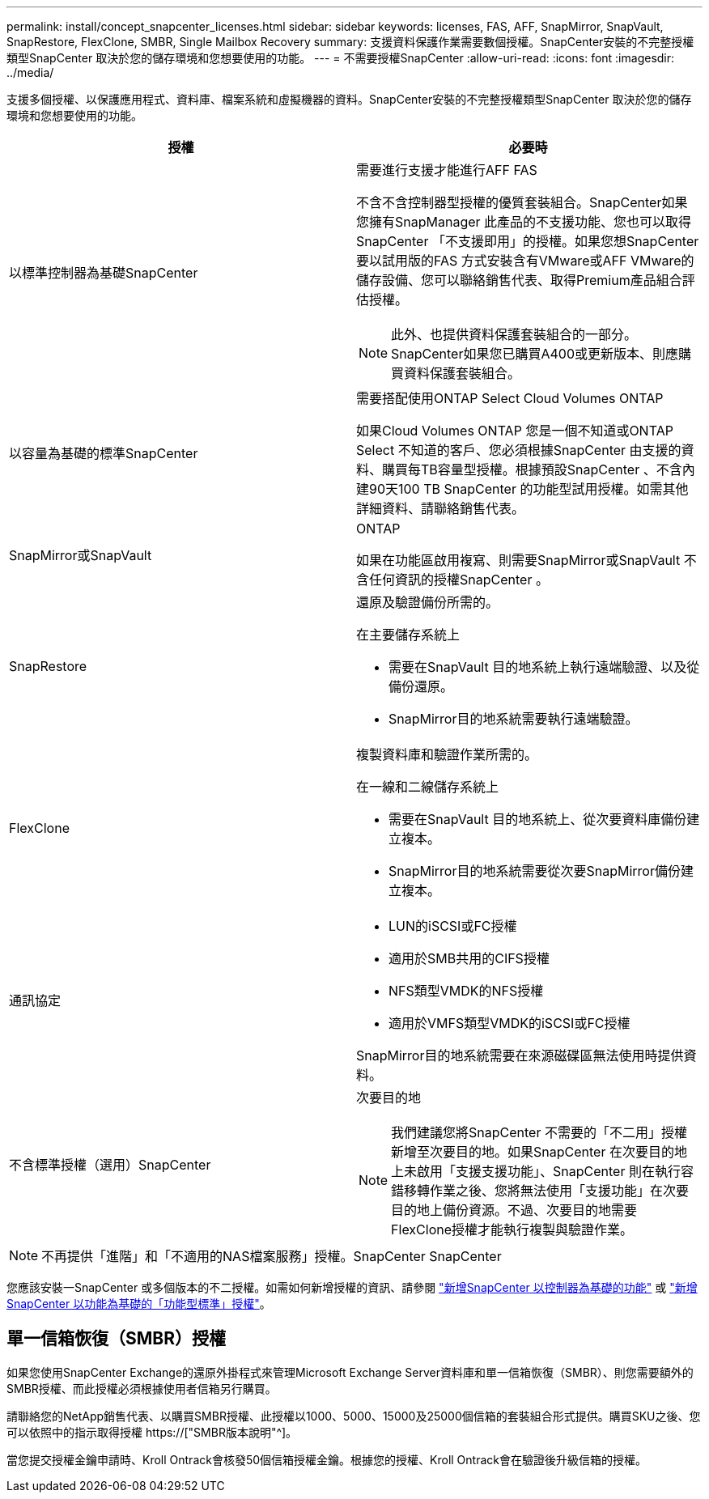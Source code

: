 ---
permalink: install/concept_snapcenter_licenses.html 
sidebar: sidebar 
keywords: licenses, FAS, AFF, SnapMirror, SnapVault, SnapRestore, FlexClone, SMBR, Single Mailbox Recovery 
summary: 支援資料保護作業需要數個授權。SnapCenter安裝的不完整授權類型SnapCenter 取決於您的儲存環境和您想要使用的功能。 
---
= 不需要授權SnapCenter
:allow-uri-read: 
:icons: font
:imagesdir: ../media/


[role="lead"]
支援多個授權、以保護應用程式、資料庫、檔案系統和虛擬機器的資料。SnapCenter安裝的不完整授權類型SnapCenter 取決於您的儲存環境和您想要使用的功能。

|===
| 授權 | 必要時 


 a| 
以標準控制器為基礎SnapCenter
 a| 
需要進行支援才能進行AFF FAS

不含不含控制器型授權的優質套裝組合。SnapCenter如果您擁有SnapManager 此產品的不支援功能、您也可以取得SnapCenter 「不支援即用」的授權。如果您想SnapCenter 要以試用版的FAS 方式安裝含有VMware或AFF VMware的儲存設備、您可以聯絡銷售代表、取得Premium產品組合評估授權。


NOTE: 此外、也提供資料保護套裝組合的一部分。SnapCenter如果您已購買A400或更新版本、則應購買資料保護套裝組合。



 a| 
以容量為基礎的標準SnapCenter
 a| 
需要搭配使用ONTAP Select Cloud Volumes ONTAP

如果Cloud Volumes ONTAP 您是一個不知道或ONTAP Select 不知道的客戶、您必須根據SnapCenter 由支援的資料、購買每TB容量型授權。根據預設SnapCenter 、不含內建90天100 TB SnapCenter 的功能型試用授權。如需其他詳細資料、請聯絡銷售代表。



 a| 
SnapMirror或SnapVault
 a| 
ONTAP

如果在功能區啟用複寫、則需要SnapMirror或SnapVault 不含任何資訊的授權SnapCenter 。



 a| 
SnapRestore
 a| 
還原及驗證備份所需的。

在主要儲存系統上

* 需要在SnapVault 目的地系統上執行遠端驗證、以及從備份還原。
* SnapMirror目的地系統需要執行遠端驗證。




 a| 
FlexClone
 a| 
複製資料庫和驗證作業所需的。

在一線和二線儲存系統上

* 需要在SnapVault 目的地系統上、從次要資料庫備份建立複本。
* SnapMirror目的地系統需要從次要SnapMirror備份建立複本。




 a| 
通訊協定
 a| 
* LUN的iSCSI或FC授權
* 適用於SMB共用的CIFS授權
* NFS類型VMDK的NFS授權
* 適用於VMFS類型VMDK的iSCSI或FC授權


SnapMirror目的地系統需要在來源磁碟區無法使用時提供資料。



 a| 
不含標準授權（選用）SnapCenter
 a| 
次要目的地


NOTE: 我們建議您將SnapCenter 不需要的「不二用」授權新增至次要目的地。如果SnapCenter 在次要目的地上未啟用「支援支援功能」、SnapCenter 則在執行容錯移轉作業之後、您將無法使用「支援功能」在次要目的地上備份資源。不過、次要目的地需要FlexClone授權才能執行複製與驗證作業。

|===

NOTE: 不再提供「進階」和「不適用的NAS檔案服務」授權。SnapCenter SnapCenter

您應該安裝一SnapCenter 或多個版本的不二授權。如需如何新增授權的資訊、請參閱 link:../install/concept_snapcenter_standard_controller_based_licenses.html["新增SnapCenter 以控制器為基礎的功能"] 或 link:../install/concept_snapcenter_standard_capacity_based_licenses.html["新增SnapCenter 以功能為基礎的「功能型標準」授權"]。



== 單一信箱恢復（SMBR）授權

如果您使用SnapCenter Exchange的還原外掛程式來管理Microsoft Exchange Server資料庫和單一信箱恢復（SMBR）、則您需要額外的SMBR授權、而此授權必須根據使用者信箱另行購買。

請聯絡您的NetApp銷售代表、以購買SMBR授權、此授權以1000、5000、15000及25000個信箱的套裝組合形式提供。購買SKU之後、您可以依照中的指示取得授權 https://["SMBR版本說明"^]。

當您提交授權金鑰申請時、Kroll Ontrack會核發50個信箱授權金鑰。根據您的授權、Kroll Ontrack會在驗證後升級信箱的授權。
